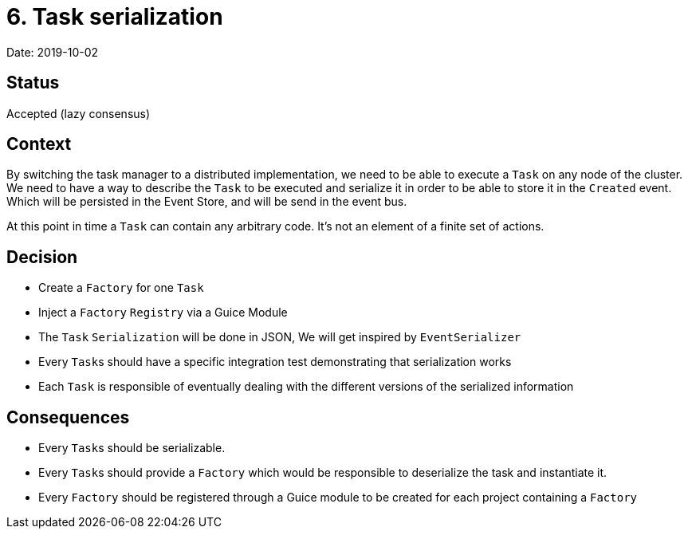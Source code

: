 = 6. Task serialization

Date: 2019-10-02

== Status

Accepted (lazy consensus)

== Context

By switching the task manager to a distributed implementation, we need to be able to execute a `Task` on any node of the cluster.
We need to have a way to describe the `Task` to be executed and serialize it in order to be able to store it in the `Created` event.
Which will be persisted in the Event Store, and will be send in the event bus.

At this point in time a `Task` can contain any arbitrary code.
It's not an element of a finite set of actions.

== Decision

* Create a `Factory` for one `Task`
* Inject a `Factory` `Registry` via a Guice Module
* The `Task` `Serialization` will be done in JSON, We will get inspired by `EventSerializer`
* Every ``Task``s should have a specific integration test demonstrating that serialization works
* Each `Task` is responsible of eventually dealing with the different versions of the serialized information

== Consequences

* Every ``Task``s should be serializable.
* Every ``Task``s should provide a `Factory` which would be responsible to deserialize the task and instantiate it.
* Every `Factory` should be registered through a Guice module to be created for each project containing a `Factory`
